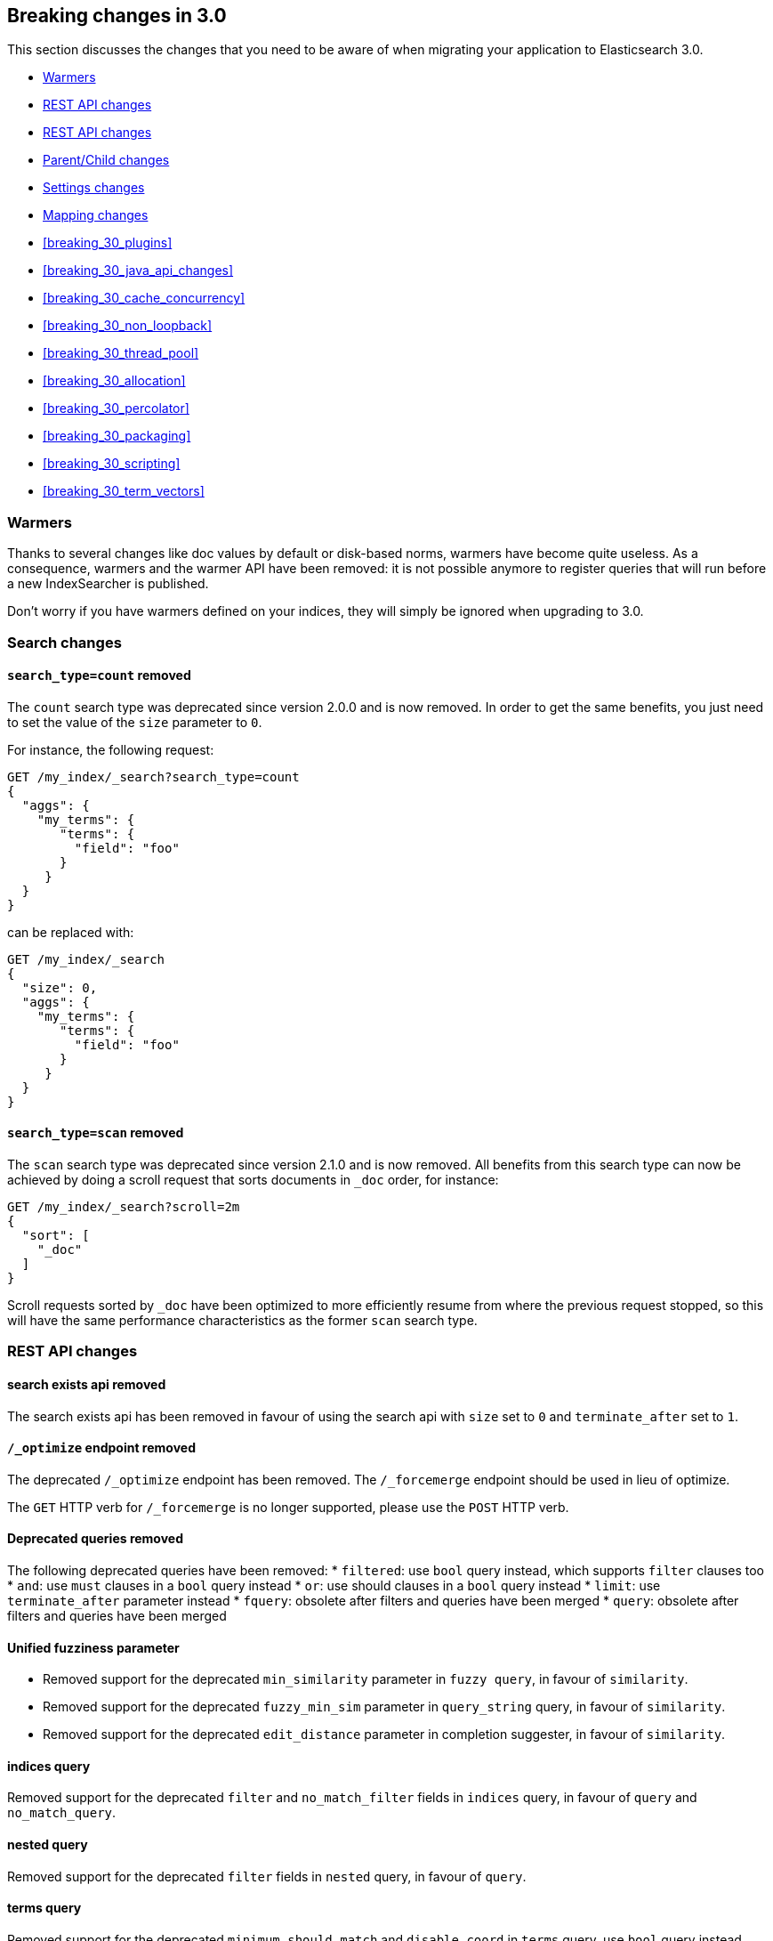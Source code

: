[[breaking-changes-3.0]]
== Breaking changes in 3.0

This section discusses the changes that you need to be aware of when migrating
your application to Elasticsearch 3.0.

* <<breaking_30_search_changes>>
* <<breaking_30_rest_api_changes>>
* <<breaking_30_cat_api>>
* <<breaking_30_parent_child_changes>>
* <<breaking_30_settings_changes>>
* <<breaking_30_mapping_changes>>
* <<breaking_30_plugins>>
* <<breaking_30_java_api_changes>>
* <<breaking_30_cache_concurrency>>
* <<breaking_30_non_loopback>>
* <<breaking_30_thread_pool>>
* <<breaking_30_allocation>>
* <<breaking_30_percolator>>
* <<breaking_30_packaging>>
* <<breaking_30_scripting>>
* <<breaking_30_term_vectors>>

[[breaking_30_search_changes]]
=== Warmers

Thanks to several changes like doc values by default or disk-based norms,
warmers have become quite useless. As a consequence, warmers and the warmer
API have been removed: it is not possible anymore to register queries that
will run before a new IndexSearcher is published.

Don't worry if you have warmers defined on your indices, they will simply be
ignored when upgrading to 3.0.

=== Search changes

==== `search_type=count` removed

The `count` search type was deprecated since version 2.0.0 and is now removed.
In order to get the same benefits, you just need to set the value of the `size`
parameter to `0`.

For instance, the following request:

[source,sh]
---------------
GET /my_index/_search?search_type=count
{
  "aggs": {
    "my_terms": {
       "terms": {
         "field": "foo"
       }
     }
  }
}
---------------

can be replaced with:

[source,sh]
---------------
GET /my_index/_search
{
  "size": 0,
  "aggs": {
    "my_terms": {
       "terms": {
         "field": "foo"
       }
     }
  }
}
---------------

==== `search_type=scan` removed

The `scan` search type was deprecated since version 2.1.0 and is now removed.
All benefits from this search type can now be achieved by doing a scroll
request that sorts documents in `_doc` order, for instance:

[source,sh]
---------------
GET /my_index/_search?scroll=2m
{
  "sort": [
    "_doc"
  ]
}
---------------

Scroll requests sorted by `_doc` have been optimized to more efficiently resume
from where the previous request stopped, so this will have the same performance
characteristics as the former `scan` search type.

[[breaking_30_rest_api_changes]]
=== REST API changes

==== search exists api removed

The search exists api has been removed in favour of using the search api with
`size` set to `0` and `terminate_after` set to `1`.

==== `/_optimize` endpoint removed

The deprecated `/_optimize` endpoint has been removed. The `/_forcemerge`
endpoint should be used in lieu of optimize.

The `GET` HTTP verb for `/_forcemerge` is no longer supported, please use the
`POST` HTTP verb.

==== Deprecated queries removed

The following deprecated queries have been removed:
* `filtered`: use `bool` query instead, which supports `filter` clauses too
* `and`: use `must` clauses in a `bool` query instead
* `or`: use should clauses in a `bool` query instead
* `limit`: use `terminate_after` parameter instead
* `fquery`: obsolete after filters and queries have been merged
* `query`: obsolete after filters and queries have been merged

==== Unified fuzziness parameter

* Removed support for the deprecated `min_similarity` parameter in `fuzzy query`, in favour of `similarity`.
* Removed support for the deprecated `fuzzy_min_sim` parameter in `query_string` query, in favour of `similarity`.
* Removed support for the deprecated `edit_distance` parameter in completion suggester, in favour of `similarity`.

==== indices query

Removed support for the deprecated `filter` and `no_match_filter` fields in `indices` query,
in favour of `query` and `no_match_query`.

==== nested query

Removed support for the deprecated `filter` fields in `nested` query, in favour of `query`.

==== terms query

Removed support for the deprecated `minimum_should_match` and `disable_coord` in `terms` query, use `bool` query instead.
Removed also support for the deprecated `execution` parameter.

==== function_score query

Removed support for the top level `filter` element in `function_score` query, replaced by `query`.

==== highlighters

Removed support for multiple highlighter names, the only supported ones are: `plain`, `fvh` and `postings`.

==== top level filter

Removed support for the deprecated top level `filter` in the search api, replaced by `post_filter`.

==== `query_binary` and `filter_binary` removed

Removed support for the undocumented `query_binary` and `filter_binary` sections of a search request.

==== `span_near`'s' `collect_payloads` deprecated

Payloads are now loaded when needed.

[[breaking_30_cat_api]]
=== REST API changes

==== Replace use of Content-Type header in _cat API in favour of the Accept header

Before we would mistakenly use the Content-Type of the request to establish the response media type, that's the
role of the Accept header as per HTTP spec.

[[breaking_30_parent_child_changes]]
=== Parent/Child changes

The `children` aggregation, parent child inner hits and `has_child` and `has_parent` queries will not work on indices
with `_parent` field mapping created before version `2.0.0`. The data of these indices need to be re-indexed into a new index.

The format of the join between parent and child documents have changed with the `2.0.0` release. The old
format can't read from version `3.0.0` and onwards. The new format allows for a much more efficient and
scalable join between parent and child documents and the join data structures are stored on disk
data structures as opposed as before the join data structures were stored in the jvm heap space.

==== `score_type` has been removed

The `score_type` option has been removed from the `has_child` and `has_parent` queries in favour of the `score_mode` option
which does the exact same thing.

==== `sum` score mode removed

The `sum` score mode has been removed in favour of the `total` mode which does the same and is already available in
previous versions.

==== `max_children` option

When `max_children` was set to `0` on the `has_child` query then there was no upper limit on how many children documents
are allowed to match. This has changed and `0` now really means to zero child documents are allowed. If no upper limit
is needed then the `max_children` option shouldn't be defined at all on the `has_child` query.

==== `_parent` field no longer indexed

The join between parent and child documents no longer relies on indexed fields and therefor from `3.0.0` onwards
the `_parent` indexed field won't be indexed. In order to find documents that referrer to a specific parent id
the new `parent_id` query can be used. The get response and hits inside the search response remain to include
the parent id under the `_parent` key.

[[breaking_30_settings_changes]]
=== Settings changes

From Elasticsearch 3.0 on all settings are validated before they are applied. Node level and default index
level settings are validated on node startup, dynamic cluster and index setting are validated before they are updated/added
to the cluster state. Every setting must be a _known_ setting or in other words all settings must be registered with the
node or transport client they are used with. This implies that plugins that define custom settings must register all of their
settings during pluging loading using the `SettingsModule#registerSettings(Setting)` method.

==== Node settings

The `name` setting has been removed and is replaced by `node.name`. Usage of `-Dname=some_node_name` is not supported
anymore.

==== Transport Settings

All settings with a `netty` infix have been replaced by their already existing `transport` synonyms. For instance `transport.netty.bind_host` is
no longer supported and should be replaced by the superseding setting `transport.bind_host`.

==== Analysis settings

The `index.analysis.analyzer.default_index` analyzer is not supported anymore.
If you wish to change the analyzer to use for indexing, change the
`index.analysis.analyzer.default` analyzer instead.

==== Ping timeout settings

Previously, there were three settings for the ping timeout: `discovery.zen.initial_ping_timeout`,
`discovery.zen.ping.timeout` and `discovery.zen.ping_timeout`. The former two have been removed and
the only setting key for the ping timeout is now `discovery.zen.ping_timeout`. The default value for
ping timeouts remains at three seconds.

==== Recovery settings

Recovery settings deprecated in 1.x have been removed:

 * `index.shard.recovery.translog_size` is superseded by `indices.recovery.translog_size`
 * `index.shard.recovery.translog_ops` is superseded by `indices.recovery.translog_ops`
 * `index.shard.recovery.file_chunk_size` is superseded by `indices.recovery.file_chunk_size`
 * `index.shard.recovery.concurrent_streams` is superseded by `indices.recovery.concurrent_streams`
 * `index.shard.recovery.concurrent_small_file_streams` is superseded by `indices.recovery.concurrent_small_file_streams`
 * `indices.recovery.max_size_per_sec` is superseded by `indices.recovery.max_bytes_per_sec`

If you are using any of these settings please take the time and review their purpose. All of the settings above are considered
_expert settings_ and should only be used if absolutely necessary. If you have set any of the above setting as persistent
cluster settings please use the settings update API and set their superseded keys accordingly.

The following settings have been removed without replacement

 * `indices.recovery.concurrent_small_file_streams` - recoveries are now single threaded. The number of concurrent outgoing recoveries are throttled via allocation deciders
 * `indices.recovery.concurrent_file_streams` - recoveries are now single threaded. The number of concurrent outgoing recoveries are throttled via allocation deciders

==== Translog settings

The `index.translog.flush_threshold_ops` setting is not supported anymore. In order to control flushes based on the transaction log
growth use `index.translog.flush_threshold_size` instead. Changing the translog type with `index.translog.fs.type` is not supported
anymore, the `buffered` implementation is now the only available option and uses a fixed `8kb` buffer.

The translog by default is fsynced on a request basis such that the ability to fsync on every operation is not necessary anymore. In-fact it can
be a performance bottleneck and it's trappy since it enabled by a special value set on `index.translog.sync_interval`. `index.translog.sync_interval`
now doesn't accept a value less than `100ms` which prevents fsyncing too often if async durability is enabled. The special value `0` is not supported anymore.

==== Request Cache Settings

The deprecated settings `index.cache.query.enable` and `indices.cache.query.size` have been removed and are replaced with
`index.requests.cache.enable` and `indices.requests.cache.size` respectively.

==== Allocation settings

Allocation settings deprecated in 1.x have been removed:

 * `cluster.routing.allocation.concurrent_recoveries` is superseded by `cluster.routing.allocation.node_concurrent_recoveries`

Please change the setting in your configuration files or in the clusterstate to use the new settings instead.

==== Similarity settings

The 'default' similarity has been renamed to 'classic'.

==== Indexing settings

`indices.memory.min_shard_index_buffer_size` and `indices.memory.max_shard_index_buffer_size` are removed since Elasticsearch now allows any one shard to any
amount of heap as long as the total indexing buffer heap used across all shards is below the node's `indices.memory.index_buffer_size` (default: 10% of the JVM heap)

[[breaking_30_mapping_changes]]
=== Mapping changes

==== Default doc values settings

Doc values are now also on by default on numeric and boolean fields that are
not indexed.

==== Transform removed

The `transform` feature from mappings has been removed. It made issues very hard to debug.

==== Default number mappings

When a floating-point number is encountered, it is now dynamically mapped as a
float by default instead of a double. The reasoning is that floats should be
more than enough for most cases but would decrease storage requirements
significantly.

==== `index` property

On all types but `string`, the `index` property now only accepts `true`/`false`
instead of `not_analyzed`/`no`. The `string` field still accepts
`analyzed`/`not_analyzed`/`no`.

==== `_source`'s `format` option

The `_source` mapping does not support the `format` option anymore. This option
will still be accepted for indices created before the upgrade to 3.0 for backward
compatibility, but it will have no effect. Indices created on or after 3.0 will
reject this option.

==== Object notation

Core types don't support the object notation anymore, which allowed to provide
values as follows:

[source,json]
-----
{
  "value": "field_value",
  "boost": 42
}
----

==== `fielddata.format`

Setting `fielddata.format: doc_values` in the mappings used to implicitly
enable doc values on a field. This no longer works: the only way to enable or
disable doc values is by using the `doc_values` property of mappings.


[[breaking_30_plugins]]
=== Plugin changes

The command `bin/plugin` has been renamed to `bin/elasticsearch-plugin`.

==== Site plugins removed

Site plugins have been removed. It is recommended to migrate site plugins to Kibana plugins.

==== Multicast plugin removed

Multicast has been removed. Use unicast discovery, or one of the cloud discovery plugins.

==== Plugins with custom query implementations

Plugins implementing custom queries need to implement the `fromXContent(QueryParseContext)` method in their
`QueryParser` subclass rather than `parse`. This method will take care of parsing the query from `XContent` format
into an intermediate query representation that can be streamed between the nodes in binary format, effectively the
query object used in the java api. Also, the query parser needs to implement the `getBuilderPrototype` method that
returns a prototype of the `NamedWriteable` query, which allows to deserialize an incoming query by calling
`readFrom(StreamInput)` against it, which will create a new object, see usages of `Writeable`. The `QueryParser`
also needs to declare the generic type of the query that it supports and it's able to parse.
The query object can then transform itself into a lucene query through the new `toQuery(QueryShardContext)` method,
which returns a lucene query to be executed on the data node.

Similarly, plugins implementing custom score functions need to implement the `fromXContent(QueryParseContext)`
method in their `ScoreFunctionParser` subclass rather than `parse`. This method will take care of parsing
the function from `XContent` format into an intermediate function representation that can be streamed between
the nodes in binary format, effectively the function object used in the java api. Also, the query parser needs
to implement the `getBuilderPrototype` method that returns a prototype of the `NamedWriteable` function, which
allows to deserialize an incoming function by calling `readFrom(StreamInput)` against it, which will create a
new object, see usages of `Writeable`. The `ScoreFunctionParser` also needs to declare the generic type of the
function that it supports and it's able to parse. The function object can then transform itself into a lucene
function through the new `toFunction(QueryShardContext)` method, which returns a lucene function to be executed
on the data node.

==== Cloud AWS plugin changes

Cloud AWS plugin has been split in two plugins:

* {plugins}/discovery-ec2.html[Discovery EC2 plugin]
* {plugins}/repository-s3.html[Repository S3 plugin]

Proxy settings for both plugins have been renamed:

* from `cloud.aws.proxy_host` to `cloud.aws.proxy.host`
* from `cloud.aws.ec2.proxy_host` to `cloud.aws.ec2.proxy.host`
* from `cloud.aws.s3.proxy_host` to `cloud.aws.s3.proxy.host`
* from `cloud.aws.proxy_port` to `cloud.aws.proxy.port`
* from `cloud.aws.ec2.proxy_port` to `cloud.aws.ec2.proxy.port`
* from `cloud.aws.s3.proxy_port` to `cloud.aws.s3.proxy.port`

==== Cloud Azure plugin changes

Cloud Azure plugin has been split in three plugins:

* {plugins}/discovery-azure.html[Discovery Azure plugin]
* {plugins}/repository-azure.html[Repository Azure plugin]
* {plugins}/store-smb.html[Store SMB plugin]

If you were using the `cloud-azure` plugin for snapshot and restore, you had in `elasticsearch.yml`:

[source,yaml]
-----
cloud:
    azure:
        storage:
            account: your_azure_storage_account
            key: your_azure_storage_key
-----

You need to give a unique id to the storage details now as you can define multiple storage accounts:

[source,yaml]
-----
cloud:
    azure:
        storage:
            my_account:
                account: your_azure_storage_account
                key: your_azure_storage_key
-----


==== Cloud GCE plugin changes

Cloud GCE plugin has been renamed to {plugins}/discovery-gce.html[Discovery GCE plugin].

[[breaking_30_java_api_changes]]
=== Java API changes

==== Count api has been removed

The deprecated count api has been removed from the Java api, use the search api instead and set size to 0.

The following call

[source,java]
-----
client.prepareCount(indices).setQuery(query).get();
-----

can be replaced with

[source,java]
-----
client.prepareSearch(indices).setSource(new SearchSourceBuilder().size(0).query(query)).get();
-----

==== BoostingQueryBuilder

Removed setters for mandatory positive/negative query. Both arguments now have
to be supplied at construction time already and have to be non-null.

==== SpanContainingQueryBuilder

Removed setters for mandatory big/little inner span queries. Both arguments now have
to be supplied at construction time already and have to be non-null. Updated
static factory methods in QueryBuilders accordingly.

==== SpanOrQueryBuilder

Making sure that query contains at least one clause by making initial clause mandatory
in constructor.

==== SpanNearQueryBuilder

Removed setter for mandatory slop parameter, needs to be set in constructor now. Also
making sure that query contains at least one clause by making initial clause mandatory
in constructor. Updated the static factory methods in QueryBuilders accordingly.

==== SpanNotQueryBuilder

Removed setter for mandatory include/exclude span query clause, needs to be set in constructor now.
Updated the static factory methods in QueryBuilders and tests accordingly.

==== SpanWithinQueryBuilder

Removed setters for mandatory big/little inner span queries. Both arguments now have
to be supplied at construction time already and have to be non-null. Updated
static factory methods in QueryBuilders accordingly.

==== QueryFilterBuilder

Removed the setter `queryName(String queryName)` since this field is not supported
in this type of query. Use `FQueryFilterBuilder.queryName(String queryName)` instead
when in need to wrap a named query as a filter.

==== WrapperQueryBuilder

Removed `wrapperQueryBuilder(byte[] source, int offset, int length)`. Instead simply
use  `wrapperQueryBuilder(byte[] source)`. Updated the static factory methods in
QueryBuilders accordingly.

==== QueryStringQueryBuilder

Removed ability to pass in boost value using `field(String field)` method in form e.g. `field^2`.
Use the `field(String, float)` method instead.

==== Operator

Removed the enums called `Operator` from `MatchQueryBuilder`, `QueryStringQueryBuilder`,
`SimpleQueryStringBuilder`, and `CommonTermsQueryBuilder` in favour of using the enum
defined in `org.elasticsearch.index.query.Operator` in an effort to consolidate the
codebase and avoid duplication.

==== queryName and boost support

Support for `queryName` and `boost` has been streamlined to all of the queries. That is
a breaking change till queries get sent over the network as serialized json rather
than in `Streamable` format. In fact whenever additional fields are added to the json
representation of the query, older nodes might throw error when they find unknown fields.

==== InnerHitsBuilder

InnerHitsBuilder now has a dedicated addParentChildInnerHits and addNestedInnerHits methods
to differentiate between inner hits for nested vs. parent / child documents. This change
makes the type / path parameter mandatory.

==== MatchQueryBuilder

Moving MatchQueryBuilder.Type and MatchQueryBuilder.ZeroTermsQuery enum to MatchQuery.Type.
Also reusing new Operator enum.

==== MoreLikeThisQueryBuilder

Removed `MoreLikeThisQueryBuilder.Item#id(String id)`, `Item#doc(BytesReference doc)`,
`Item#doc(XContentBuilder doc)`. Use provided constructors instead.

Removed `MoreLikeThisQueryBuilder#addLike` in favor of texts and/or items being provided
at construction time. Using arrays there instead of lists now.

Removed `MoreLikeThisQueryBuilder#addUnlike` in favor to using the `unlike` methods
which take arrays as arguments now rather than the lists used before.

The deprecated `docs(Item... docs)`, `ignoreLike(Item... docs)`,
`ignoreLike(String... likeText)`, `addItem(Item... likeItems)` have been removed.

==== GeoDistanceQueryBuilder

Removing individual setters for lon() and lat() values, both values should be set together
 using point(lon, lat).

==== GeoDistanceRangeQueryBuilder

Removing setters for to(Object ...) and from(Object ...) in favour of the only two allowed input
arguments (String, Number). Removing setter for center point (point(), geohash()) because parameter
is mandatory and should already be set in constructor.
Also removing setters for lt(), lte(), gt(), gte() since they can all be replaced by equivallent
calls to to/from() and inludeLower()/includeUpper().

==== GeoPolygonQueryBuilder

Require shell of polygon already to be specified in constructor instead of adding it pointwise.
This enables validation, but makes it necessary to remove the addPoint() methods.

==== MultiMatchQueryBuilder

Moving MultiMatchQueryBuilder.ZeroTermsQuery enum to MatchQuery.ZeroTermsQuery.
Also reusing new Operator enum.

Removed ability to pass in boost value using `field(String field)` method in form e.g. `field^2`.
Use the `field(String, float)` method instead.

==== MissingQueryBuilder

The MissingQueryBuilder which was deprecated in 2.2.0 is removed. As a replacement use ExistsQueryBuilder
inside a mustNot() clause. So instead of using `new ExistsQueryBuilder(name)` now use
`new BoolQueryBuilder().mustNot(new ExistsQueryBuilder(name))`.

==== NotQueryBuilder

The NotQueryBuilder which was deprecated in 2.1.0 is removed. As a replacement use BoolQueryBuilder
with added mustNot() clause. So instead of using `new NotQueryBuilder(filter)` now use
`new BoolQueryBuilder().mustNot(filter)`.

==== TermsQueryBuilder

Remove the setter for `termsLookup()`, making it only possible to either use a TermsLookup object or
individual values at construction time. Also moving individual settings for the TermsLookup (lookupIndex,
lookupType, lookupId, lookupPath) to the separate TermsLookup class, using constructor only and moving
checks for validation there. Removed `TermsLookupQueryBuilder` in favour of `TermsQueryBuilder`.

==== FunctionScoreQueryBuilder

`add` methods have been removed, all filters and functions must be provided as constructor arguments by
creating an array of `FunctionScoreQueryBuilder.FilterFunctionBuilder` objects, containing one element
for each filter/function pair.

`scoreMode` and `boostMode` can only be provided using corresponding enum members instead
of string values: see `FilterFunctionScoreQuery.ScoreMode` and `CombineFunction`.

`CombineFunction.MULT` has been renamed to `MULTIPLY`.

==== IdsQueryBuilder

For simplicity, only one way of adding the ids to the existing list (empty by default)  is left: `addIds(String...)`

==== DocumentAlreadyExistsException removed

`DocumentAlreadyExistsException` is removed and a `VersionConflictException` is thrown instead (with a better
error description). This will influence code that use the `IndexRequest.opType()` or `IndexRequest.create()`
to index a document only if it doesn't already exist.

==== ShapeBuilders

`InternalLineStringBuilder` is removed in favour of `LineStringBuilder`, `InternalPolygonBuilder` in favour of PolygonBuilder` and `Ring` has been replaced with `LineStringBuilder`. Also the abstract base classes `BaseLineStringBuilder` and `BasePolygonBuilder` haven been merged with their corresponding implementations.

==== RescoreBuilder

`RecoreBuilder.Rescorer` was merged with `RescoreBuilder`, which now is an abstract superclass. QueryRescoreBuilder currently is its only implementation.

==== PhraseSuggestionBuilder

The inner DirectCandidateGenerator class has been moved out to its own class called DirectCandidateGeneratorBuilder.

[[breaking_30_cache_concurrency]]
=== Cache concurrency level settings removed

Two cache concurrency level settings `indices.requests.cache.concurrency_level` and
`indices.fielddata.cache.concurrency_level` because they no longer apply to the cache implementation used for the
request cache and the field data cache.

[[breaking_30_non_loopback]]
=== Remove bind option of `non_loopback`

This setting would arbitrarily pick the first interface not marked as loopback. Instead, specify by address
scope (e.g. `_local_,_site_` for all loopback and private network addresses) or by explicit interface names,
hostnames, or addresses.

[[breaking_30_thread_pool]]
=== Forbid changing of thread pool types

Previously, <<modules-threadpool,thread pool types>> could be dynamically adjusted. The thread pool type effectively
controls the backing queue for the thread pool and modifying this is an expert setting with minimal practical benefits
and high risk of being misused. The ability to change the thread pool type for any thread pool has been removed; do note
that it is still possible to adjust relevant thread pool parameters for each of the thread pools (e.g., depending on
the thread pool type, `keep_alive`, `queue_size`, etc.).

[[breaking_30_cpu_stats]]
=== System CPU stats

The recent CPU usage (as a percent) has been added to the OS stats
reported under the node stats API and the cat nodes API. The breaking
change here is that there is a new object in the `os` object in the node
stats response. This object is called `cpu` and includes "percent" and
`load_average` as fields. This moves the `load_average` field that was
previously a top-level field in the `os` object to the `cpu` object. The
format of the `load_average` field has changed to an object with fields
`1m`, `5m`, and `15m` representing the one-minute, five-minute and
fifteen-minute loads respectively. If any of these fields are not present,
it indicates that the corresponding value is not available.

In the cat nodes API response, the `cpu` field is output by default. The
previous `load` field has been removed and is replaced by `load_1m`,
`load_5m`, and `load_15m` which represent the one-minute, five-minute
and fifteen-minute loads respectively. The field will be null if the
corresponding value is not available.

Finally, the API for `org.elasticsearch.monitor.os.OsStats` has
changed. The `getLoadAverage` method has been removed. The value for
this can now be obtained from `OsStats.Cpu#getLoadAverage` but it is no
longer a double and is instead an object encapsulating the one-minute,
five-minute and fifteen-minute load averages. Additionally, the recent
CPU usage can be obtained from `OsStats.Cpu#getPercent`.

=== Fields option
Only stored fields are retrievable with this option.
The fields option won't be able to load non stored fields from _source anymore.

[[breaking_30_allocation]]
=== Primary shard allocation

Previously, primary shards were only assigned if a quorum of shard copies were found (configurable using
`index.recovery.initial_shards`, now deprecated). In case where a primary had only a single replica, quorum was defined
to be a single shard. This meant that any shard copy of an index with replication factor 1 could become primary, even it
was a stale copy of the data on disk. This is now fixed by using allocation IDs.

Allocation IDs assign unique identifiers to shard copies. This allows the cluster to differentiate between multiple
copies of the same data and track which shards have been active, so that after a cluster restart, shard copies
containing only the most recent data can become primaries.

=== Indices Shard Stores command

By using allocation IDs instead of version numbers to identify shard copies for primary shard allocation, the former versioning scheme
has become obsolete. This is reflected in the indices-shards-stores.html[Indices Shard Stores API]. A new field `allocation_id` replaces the
former `version` field in the result of the Indices Shard Stores command. This field is available for all shard copies that have been either
created with the current version of Elasticsearch or have been active in a cluster running a current version of Elasticsearch. For legacy
shard copies that have not been active in a current version of Elasticsearch, a `legacy_version` field is available instead (equivalent to
the former `version` field).

=== Reroute commands

The reroute command `allocate` has been split into two distinct commands `allocate_replica` and `allocate_empty_primary`.
This was done as we introduced a new `allocate_stale_primary` command. The new `allocate_replica` command corresponds to the
old `allocate` command  with `allow_primary` set to false. The new `allocate_empty_primary` command corresponds to the old
`allocate` command with `allow_primary` set to true.

==== `index.shared_filesystem.recover_on_any_node` changes

The behavior of `index.shared_filesystem.recover_on_any_node = true` has been changed. Previously, in the case where no
shard copies could be found, an arbitrary node was chosen by potentially ignoring allocation deciders. Now, we take
balancing into account but don't assign the shard if the allocation deciders are not satisfied. The behavior has also changed
in the case where shard copies can be found. Previously, a node not holding the shard copy was chosen if none of the nodes
holding shard copies were satisfying the allocation deciders. Now, the shard will be assigned to a node having a shard copy,
even if none of the nodes holding a shard copy satisfy the allocation deciders.

[[breaking_30_percolator]]
=== Percolator

Adding percolator queries and modifications to existing percolator queries are no longer visible in immediately
to the percolator. A refresh is required to run before the changes are visible to the percolator.

The reason that this has changed is that on newly created indices the percolator automatically indexes the query terms
and these query terms are used at percolate time to reduce the amount of queries the percolate API needs evaluate.
This optimization didn't work in the percolate API mode where modifications to queries are immediately visible.

The percolator by defaults sets the `size` option to `10` whereas before this was set to unlimited.

The percolate api can no longer accept documents that have fields that don't exist in the mapping.

When percolating an existing document then specifying a document in the source of the percolate request is not allowed
any more.

The percolate api no longer modifies the mappings. Before the percolate api could be used to dynamically introduce new
fields to the mappings based on the fields in the document being percolated. This no longer works, because these
unmapped fields are not persisted in the mapping.

Percolator documents are no longer excluded from the search response.

[[breaking_30_packaging]]
=== Packaging

==== Default logging using systemd (since Elasticsearch 2.2.0)

In previous versions of Elasticsearch, the default logging
configuration routed standard output to /dev/null and standard error to
the journal. However, there are often critical error messages at
startup that are logged to standard output rather than standard error
and these error messages would be lost to the nether. The default has
changed to now route standard output to the journal and standard error
to inherit this setting (these are the defaults for systemd). These
settings can be modified by editing the elasticsearch.service file.

[[breaking_30_scripting]]
=== Scripting

==== Script mode settings

Previously script mode settings (e.g., "script.inline: true",
"script.engine.groovy.inline.aggs: false", etc.) accepted the values
`on`, `true`, `1`, and `yes` for enabling a scripting mode, and the
values `off`, `false`, `0`, and `no` for disabling a scripting mode.
The variants `on`, `1`, and `yes ` for enabling and `off`, `0`,
and `no` for disabling are no longer supported.

[[breaking_30_term_vectors]]
=== Term vectors

The term vectors APIs no longer persist unmapped fields in the mappings.

The `dfs` parameter has been removed completely, term vectors don't support
distributed document frequencies anymore.
